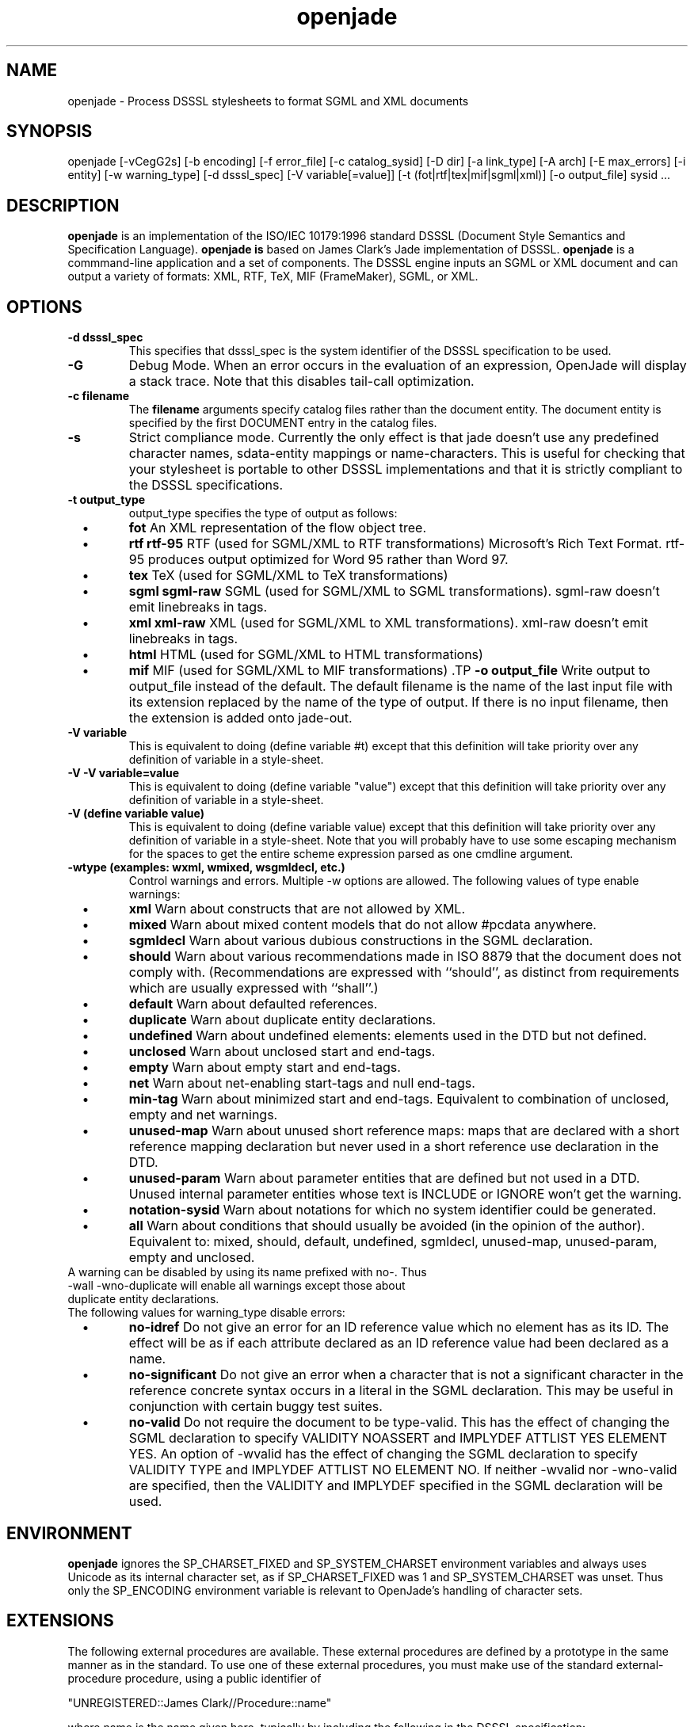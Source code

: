 .\"
.\" Man page for openjade
.\"
.\" Copyright (c) 2002 Ian Castle
.\"
.\"
.TH openjade 1 "January 2002"
.LO 1
.SH NAME
openjade \- Process DSSSL stylesheets to format SGML and XML documents
.SH SYNOPSIS
openjade [\-vCegG2s] [\-b encoding] [\-f error_file] [\-c catalog_sysid] [\-D dir] [\-a link_type] [\-A arch] [\-E max_errors] [\-i entity] [\-w warning_type] [\-d dsssl_spec] [\-V variable[=value]] [\-t (fot|rtf|tex|mif|sgml|xml)] [\-o output_file] sysid ...
.SH DESCRIPTION
.B openjade
is an implementation of the ISO/IEC 10179:1996 standard DSSSL
(Document Style Semantics and Specification Language).
.B openjade is
based on James Clark's Jade implementation of DSSSL.
.B openjade
is a commmand-line application and a set of components.
The DSSSL engine inputs an SGML or XML document and can output a
variety of formats: XML, RTF, TeX, MIF (FrameMaker), SGML, or XML.
.SH OPTIONS
.TP
.B \-\^d " dsssl_spec"
This specifies that dsssl_spec is the system identifier of the DSSSL specification to be used.
.TP
.B \-\^G
Debug Mode. When an error occurs in the evaluation of an expression, OpenJade will display a stack trace. Note that this disables tail-call optimization.
.TP
.B \-\^c " filename"
The 
.B filename
arguments specify catalog files rather than the document entity. The document entity is specified by the first DOCUMENT entry in the catalog files.
.TP
.B \-\^s
Strict compliance mode. Currently the only effect is that jade doesn't use any predefined character names, sdata-entity mappings or name-characters. This is useful for checking that your stylesheet is portable to other DSSSL implementations and that it is strictly compliant to the DSSSL specifications.
.TP
.B \-\^t " output_type"
output_type specifies the type of output as follows: 
.TP
\ \ \ \(bu
.B fot
An XML representation of the flow object tree.
.TP
\ \ \ \(bu
.B rtf
.B rtf-95 
RTF (used for SGML/XML to RTF transformations)
Microsoft's Rich Text Format. rtf-95 produces output optimized for Word 95 rather than Word 97.
.TP
\ \ \ \(bu
.B tex
TeX (used for SGML/XML to TeX transformations)
.TP
\ \ \ \(bu
.B sgml
.B sgml-raw 
SGML (used for SGML/XML to SGML transformations). sgml-raw doesn't emit linebreaks in tags. 
.TP
\ \ \ \(bu
.B xml
.B xml-raw 
XML (used for SGML/XML to XML transformations). xml-raw doesn't emit linebreaks in tags. 
.TP
\ \ \ \(bu
.B html 
HTML (used for SGML/XML to HTML transformations)
.TP
\ \ \ \(bu
.B mif
MIF (used for SGML/XML to MIF transformations) .TP
.B \-\^o " output_file"
Write output to output_file instead of the default. The default filename is the name of the last input file with its extension replaced by the name of the type of output. If there is no input filename, then the extension is added onto jade-out. 
.TP
.B \-\^V " variable"
This is equivalent to doing (define variable #t) except that this definition will take priority over any definition of variable in a style-sheet. 
.TP
.B \-\^V " -V variable=value"
This is equivalent to doing (define variable "value") except that this definition will take priority over any definition of variable in a style-sheet.
.TP
.B \-\^V " (define variable value)"
This is equivalent to doing (define variable value) except that this definition will take priority over any definition of variable in a style-sheet.
Note that you will probably have to use some escaping mechanism for the spaces to get the entire scheme expression parsed as one cmdline argument.
.TP
.B \-\^wtype " (examples: wxml, wmixed, wsgmldecl, etc.) "
Control warnings and errors.
Multiple -w options are allowed. The following values of type enable warnings: 
.TP
\ \ \ \(bu
.B xml
Warn about constructs that are not allowed by XML.
.TP
\ \ \ \(bu
.B mixed
Warn about mixed content models that do not allow #pcdata anywhere.
.TP
\ \ \ \(bu
.B sgmldecl
Warn about various dubious constructions in the SGML declaration.
.TP
\ \ \ \(bu
.B should
Warn about various recommendations made in ISO 8879 that the document does not comply with. (Recommendations are expressed with ``should'', as distinct from requirements which are usually expressed with ``shall''.)
.TP
\ \ \ \(bu
.B default
Warn about defaulted references.
.TP
\ \ \ \(bu
.B duplicate 
Warn about duplicate entity declarations.
.TP
\ \ \ \(bu
.B undefined 
Warn about undefined elements: elements used in the DTD but not defined.
.TP
\ \ \ \(bu
.B unclosed
Warn about unclosed start and end-tags.
.TP
\ \ \ \(bu
.B empty
Warn about empty start and end-tags.
.TP
\ \ \ \(bu
.B net
Warn about net-enabling start-tags and null end-tags.
.TP
\ \ \ \(bu
.B min-tag
Warn about minimized start and end-tags. Equivalent to combination of unclosed, empty and net warnings.
.TP
\ \ \ \(bu
.B unused-map
Warn about unused short reference maps: maps that are declared with a short reference mapping declaration but never used in a short reference use declaration in the DTD.
.TP
\ \ \ \(bu
.B unused-param
Warn about parameter entities that are defined but not used in a DTD. Unused internal parameter entities whose text is INCLUDE or IGNORE won't get the warning.
.TP
\ \ \ \(bu
.B notation-sysid
Warn about notations for which no system identifier could be generated.
.TP
\ \ \ \(bu
.B all
Warn about conditions that should usually be avoided (in the opinion of the author). Equivalent to: mixed, should, default, undefined, sgmldecl, unused-map, unused-param, empty and unclosed. 
.TP
A warning can be disabled by using its name prefixed with no-. Thus -wall -wno-duplicate will enable all warnings except those about duplicate entity declarations.
.TP
The following values for warning_type disable errors:
.TP
\ \ \ \(bu
.B no-idref
Do not give an error for an ID reference value which no element has as its ID. The effect will be as if each attribute declared as an ID reference value had been declared as a name.
.TP
\ \ \ \(bu
.B no-significant 
Do not give an error when a character that is not a significant character in the reference concrete syntax occurs in a literal in the SGML declaration. This may be useful in conjunction with certain buggy test suites.
.TP
\ \ \ \(bu
.B no-valid
Do not require the document to be type-valid. This has the effect of changing the SGML declaration to specify VALIDITY NOASSERT and IMPLYDEF ATTLIST YES ELEMENT YES. An option of -wvalid has the effect of changing the SGML declaration to specify VALIDITY TYPE and IMPLYDEF ATTLIST NO ELEMENT NO. If neither -wvalid nor -wno-valid are specified, then the VALIDITY and IMPLYDEF specified in the SGML declaration will be used.
.SH "ENVIRONMENT"
.B openjade
ignores the SP_CHARSET_FIXED and SP_SYSTEM_CHARSET environment variables and always uses Unicode as its internal character set, as if SP_CHARSET_FIXED was 1 and SP_SYSTEM_CHARSET was unset. Thus only the SP_ENCODING environment variable is relevant to OpenJade's handling of character sets.
.SH "EXTENSIONS"
The following external procedures are available. These external procedures are defined by a prototype in the same manner as in the standard. To use one of these external procedures, you must make use of the standard external-procedure procedure, using a public identifier of

 "UNREGISTERED::James Clark//Procedure::name"

where name is the name given here, typically by including the following in the DSSSL specification:

(define name
  (external-procedure "UNREGISTERED::James Clark//Procedure::name"))

Note that external-procedure returns #f if it doesn't know about the specified public identifier. You can use this to enable your DSSSL specifications to work gracefully with other implementations which do not support these extensions. 

For external procedures added by the OpenJade team, use a public identifier of the form

"UNREGISTERED::OpenJade//Procedure::name". 

An easy way to get access to all external procedures is to use the style specification dsssl/extensions.dsl#procedures. The file dsssl/extensions.dsl also contains style specifications which make the nonstandard flow object classes and inherited characteristics supported by the backends available in a convenient way. 

.TP
.B Debugging

(debug obj)

Generates a message including the value of obj and then returns obj. 

.TP
.B Simple-page-sequence header/footer control

(if-first-page sosofo1 sosofo2)

This can be used only in the specification of the value of one of the header/footer characteristics of simple-page-sequence. It returns a sosofo that will display as sosofo1 if the page is the first page of the simple-page-sequence and as sosofo2 otherwise.

(if-front-page sosofo1 sosofo2)

This can be used only in the specification of the value of one of the header/footer characteristics of simple-page-sequence. It returns a sosofo that will display as sosofo1 if the page is a front (ie recto, odd-numbered) page and as sosofo2 if it is a back (ie verso, even-numbered) page.

.TP
.B Numbering

(all-element-number)
(all-element-number osnl)

This is the same as element-number except it counts elements with any generic identifier. If osnl is not an element returns #f, otherwise returns 1 plus the number of elements that started before osnl. This provides an efficient way of creating a unique identifier for any element in a document.

.TP
.B External entity access

(read-entity string)

This returns a string containing the contents of the external entity with system identifier string. This should be used only for textual entities (CDATA and SDATA), and not for binary entities (NDATA).

.TP
.B POSIX locale access

(language lang country)

This procedure returns an object of type language, if the system supports the specified language. lang is a string or symbol giving the two letter language code. country is a string or symbol giving the two letter country code.

This procedure uses POSIX locales. It is an OpenJade addition.

.TP
.B Extended standard procedures

(sgml-parse sysid #!key active: parent: architecture:)

This allows you to specify an SGML architecture with respect to which the document should be parsed. It is an OpenJade addition.

(expt q k)

This allows you to raise a quantity to an integral power. It is an OpenJade addition.
.SH "LIMITATIONS"
This section describes the limitations of the front-end (the general-purpose DSSSL engine); each backend also has its own limitations. 

.B openjade
only implements the
.I simple-page-sequence
page layout model of the DSSSL specification.

.B openjade
doesn't allow internal definions at the beginning of bodies and the (test => recipient) variant of cond clauses.

.B openjade
supports only a single, fixed grove plan which comprises the following modules:

.TP
\ \ \ \(bu
baseabs
.TP
\ \ \ \(bu
prlgabs0
.TP
\ \ \ \(bu
prlgabs1
.TP
\ \ \ \(bu
instabs
.TP
\ \ \ \(bu
basesds0
.TP
\ \ \ \(bu
instsds0
.TP
\ \ \ \(bu
subdcabs
.TP
It doesn't implement the following parts of SDQL: HyTime support, auxiliary parsing, node regular expressions.
.TP
Query rules, sosofo synchronisation, indirect sosofos, reference values, decoration areas and font properties are not supported.
.TP
Note that only inherited characteristics that are applicable to some supported flow object can be specified.
.TP
.B Character/glyph handling
.TP
It only supports a single pre-defined character repertoire. A character name of the form U-XXXX where XXXX are four upper-case hexadecimal digits, is recognized as referring to the Unicode character with that code. For many characters, it is also possible to use the ISO/IEC 10646 name in lower-case with words separated by hyphens.
.TP
Some common SDATA entity names from the ISO entity sets are recognized and mapped to characters. In addition an SDATA entity name of the form U-XXXX, where XXXX are four upper-case hexadecimal digits, is mapped to the Unicode character with that code.
.TP
OpenJade now supports the standard-chars, map-sdata-entity, add-name-chars, add-separator-chars and char-repertoire declaration element forms, allowing a style-sheet to define additional character names, sdata entity mappings, name characters (i.e. characters allowed in identifiers) and separator characters. Currently the only recognized character repertoire is the built-in repertoire. It has the public identifier "UNREGISTERED::OpenJade//Character Repertoire::OpenJade".
.TP
.B Validation
.TP
Several things that it would be desirable to have checked aren't checked: 
.TP
When the allowed value of an inherited characteristic is a symbol, OpenJade checks only that the value is a symbol that is allowed as the value of some characteristic; #t and #f are treated as a special kind of symbol in this case.
.TP
openjade doesn't check whether a flow object is occurring in a context where it is allowed.
.TP
openjade does not prevent flow objects being attached to the principal port of a flow object when the flow object shouldn't have a principal port.
Most type-checking is done at run-time not compile-time.
.TP
openjade does not check for non-inherited characteristics that are required to be specified.
.TP
It doesn't check that optional features that have been used were declared in the features form.
.TP
.B Other limitations
.TP
The following primitives are just stubs:
.TP
\ \ \ \(bu
.B char-script-case
Always returns last argument.
.TP
\ \ \ \(bu
.B address-visited?
Always returns #f.
.SH "SEE ALSO"
openjade-tex(1), openjade-rtf(1), openjade-sgml(1), openjade-mif(1)
